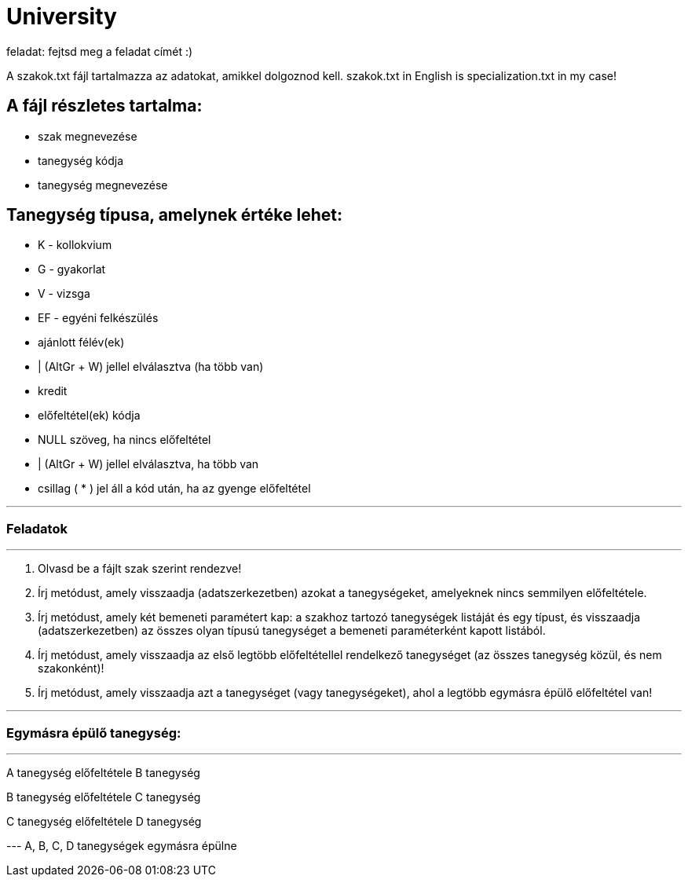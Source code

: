= University

feladat: fejtsd meg a feladat címét :)

A szakok.txt fájl tartalmazza az adatokat, amikkel dolgoznod kell.
szakok.txt in English is specialization.txt in my case!

== A fájl részletes tartalma:

* szak megnevezése
* tanegység kódja
* tanegység megnevezése

== Tanegység típusa, amelynek értéke lehet:

* K - kollokvium
* G - gyakorlat
* V - vizsga
* EF - egyéni felkészülés
* ajánlott félév(ek)

* | (AltGr + W) jellel elválasztva (ha több van)

* kredit
* előfeltétel(ek) kódja
* NULL szöveg, ha nincs előfeltétel
* | (AltGr + W) jellel elválasztva, ha több van
* csillag ( * ) jel áll a kód után, ha az gyenge előfeltétel

'''

=== Feladatok

'''

1. Olvasd be a fájlt szak szerint rendezve!

2. Írj metódust, amely visszaadja (adatszerkezetben) azokat a tanegységeket, amelyeknek nincs semmilyen előfeltétele.

3. Írj metódust, amely két bemeneti paramétert kap: a szakhoz tartozó tanegységek listáját és egy típust, és visszaadja (adatszerkezetben) az összes olyan típusú tanegységet a bemeneti paraméterként kapott listából.

4. Írj metódust, amely visszaadja az első legtöbb előfeltétellel rendelkező tanegységet (az összes tanegység közül, és nem szakonként)!

5. Írj metódust, amely visszaadja azt a tanegységet (vagy tanegységeket), ahol a legtöbb egymásra épülő előfeltétel van!

'''

=== Egymásra épülő tanegység:

'''

A tanegység előfeltétele B tanegység

B tanegység előfeltétele C tanegység

C tanegység előfeltétele D tanegység

--- A, B, C, D tanegységek egymásra épülne